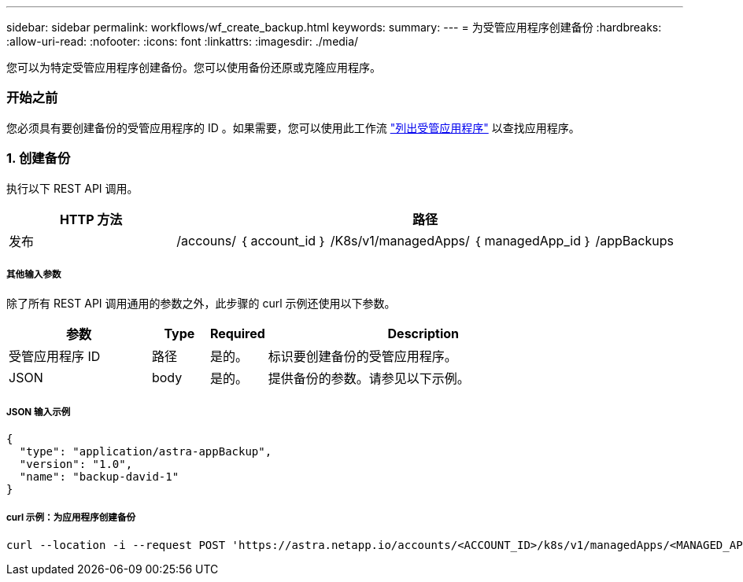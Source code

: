 ---
sidebar: sidebar 
permalink: workflows/wf_create_backup.html 
keywords:  
summary:  
---
= 为受管应用程序创建备份
:hardbreaks:
:allow-uri-read: 
:nofooter: 
:icons: font
:linkattrs: 
:imagesdir: ./media/


[role="lead"]
您可以为特定受管应用程序创建备份。您可以使用备份还原或克隆应用程序。



=== 开始之前

您必须具有要创建备份的受管应用程序的 ID 。如果需要，您可以使用此工作流 link:wf_list_man_apps.html["列出受管应用程序"] 以查找应用程序。



=== 1. 创建备份

执行以下 REST API 调用。

[cols="25,75"]
|===
| HTTP 方法 | 路径 


| 发布 | /accouns/ ｛ account_id ｝ /K8s/v1/managedApps/ ｛ managedApp_id ｝ /appBackups 
|===


===== 其他输入参数

除了所有 REST API 调用通用的参数之外，此步骤的 curl 示例还使用以下参数。

[cols="25,10,10,55"]
|===
| 参数 | Type | Required | Description 


| 受管应用程序 ID | 路径 | 是的。 | 标识要创建备份的受管应用程序。 


| JSON | body | 是的。 | 提供备份的参数。请参见以下示例。 
|===


===== JSON 输入示例

[source, json]
----
{
  "type": "application/astra-appBackup",
  "version": "1.0",
  "name": "backup-david-1"
}
----


===== curl 示例：为应用程序创建备份

[source, curl]
----
curl --location -i --request POST 'https://astra.netapp.io/accounts/<ACCOUNT_ID>/k8s/v1/managedApps/<MANAGED_APP_ID>/appBackups' --header 'Content-Type: application/astra-appBackup+json' --header 'Accept: */*' --header 'Authorization: Bearer <API_TOKEN>' --d @JSONinput
----